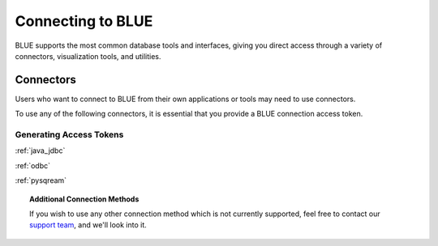 .. _connecting_to_blue:

==================
Connecting to BLUE
==================
BLUE supports the most common database tools and interfaces, giving you direct access through a variety of connectors, visualization tools, and utilities.

Connectors
==========
   
Users who want to connect to BLUE from their own applications or tools may need to use connectors. 

To use any of the following connectors, it is essential that you provide a BLUE connection access token.

Generating Access Tokens
------------------------




:ref:`java_jdbc`

:ref:`odbc`

:ref:`pysqream`

.. topic:: Additional Connection Methods

   If you wish to use any other connection method which is not currently supported, feel free to contact our `support team <https://sqream.atlassian.net/servicedesk/>`_, and we'll look into it.

